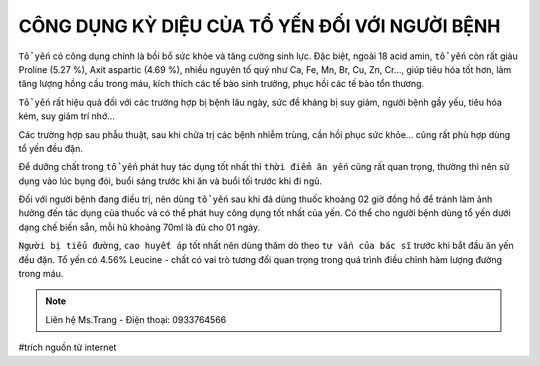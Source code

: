 CÔNG DỤNG KỲ DIỆU CỦA TỔ YẾN ĐỐI VỚI NGƯỜI BỆNH
========

``Tổ yến`` có công dụng chính là bồi bổ sức khỏe và tăng cường sinh lực. Đặc biệt, ngoài 18 acid amin, ``tổ yến`` còn rất giàu Proline (5.27 %), Axit aspartic (4.69 %), nhiều nguyên tố quý như Ca, Fe, Mn, Br, Cu, Zn, Cr…, giúp tiêu hóa tốt hơn, làm tăng lượng hồng cầu trong máu, kích thích các tế bào sinh trưởng, phục hồi các tế bào tổn thương.

.. image:: /img/yen53.jpg

``Tổ yến`` rất hiệu quả đối với các trường hợp bị bệnh lâu ngày, sức đề kháng bị suy giảm, người bệnh gầy yếu, tiêu hóa kém, suy giảm trí nhớ…

Các trường hợp sau phẫu thuật, sau khi chữa trị các bệnh nhiễm trùng, cần hồi phục sức khỏe… cũng rất phù hợp dùng tổ yến đều đặn.

Để dưỡng chất trong ``tổ yến`` phát huy tác dụng tốt nhất thì ``thời điểm ăn yến`` cũng rất quan trọng, thường thì nên sử dụng vào lúc bụng đói, buổi sáng trước khi ăn và buổi tối  trước khi đi ngủ.

.. image:: /img/tyen02.jpg

Đối với người bệnh đang điều trị, nên dùng ``tổ yến`` sau khi đã dùng thuốc khoảng 02 giờ đồng hồ để tránh làm ảnh hưởng đến tác dụng của thuốc và có thể phát huy công dụng tốt nhất của yến. Có thể cho người bệnh dùng tổ yến dưới dạng chế biến sẵn, mỗi hũ khoảng 70ml là đủ cho 01 ngày.

``Người bị tiểu đường``, ``cao huyết áp`` tốt nhất nên dùng thăm dò theo ``tư vấn của bác sĩ`` trước khi bắt đầu ăn yến đều đặn. Tổ yến có 4.56% Leucine - chất có vai trò tương đối quan trọng trong quá trình điều chỉnh hàm lượng đường trong máu.

.. note:: Liên hệ Ms.Trang - Điện thoại: 0933764566
.. image:: /img/yen06.jpg

#trích nguồn từ internet

